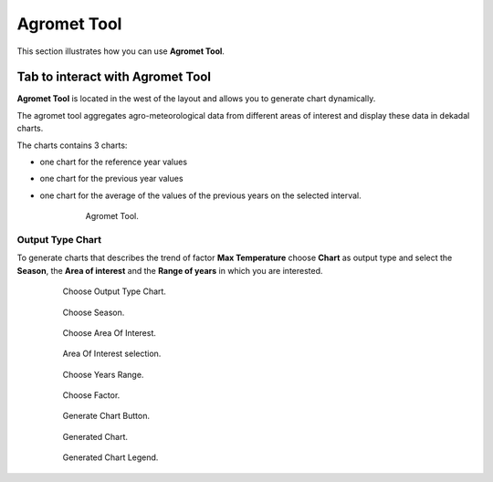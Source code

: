 .. module:: cippak.using.agromet_tool
   :synopsis: How to use Agromet Tool

.. _cippak.using.agromet_tool:

Agromet Tool
===========================

This section illustrates how you can use **Agromet Tool**.

*********************************
Tab to interact with Agromet Tool
*********************************

**Agromet Tool** is located in the west of the layout and allows you to generate chart dynamically.

The agromet tool aggregates agro-meteorological data from different areas of interest and display these data in dekadal charts.

The charts contains 3 charts:

* one chart for the reference year values
* one chart for the previous year values
* one chart for the average of the values of the previous years on the selected interval.

    .. figure:: img/agromet_tool.png

                Agromet Tool.

Output Type Chart
^^^^^^^^^^^^^^^^^

To generate charts that describes the trend of factor **Max Temperature** choose **Chart** as output type and select the **Season**, the **Area of interest** and the **Range of years** in which you are interested.

    .. figure:: img/output_chart.png

                Choose Output Type Chart.
                
    .. figure:: img/season_choice.png

                Choose Season.                
                
    .. figure:: img/aoi_choice.png

                Choose Area Of Interest.

    .. figure:: img/aoi_map_selection.png

                Area Of Interest selection.

    .. figure:: img/range_year_choice.png

                Choose Years Range.

    .. figure:: img/agromet_factor.png

                Choose Factor.

    .. figure:: img/generate_chart_button.png

                Generate Chart Button.

    .. figure:: img/agromet_generated_chart.png

                Generated Chart.

    .. figure:: img/agromet_generated_chart_legend.png

                Generated Chart Legend.                